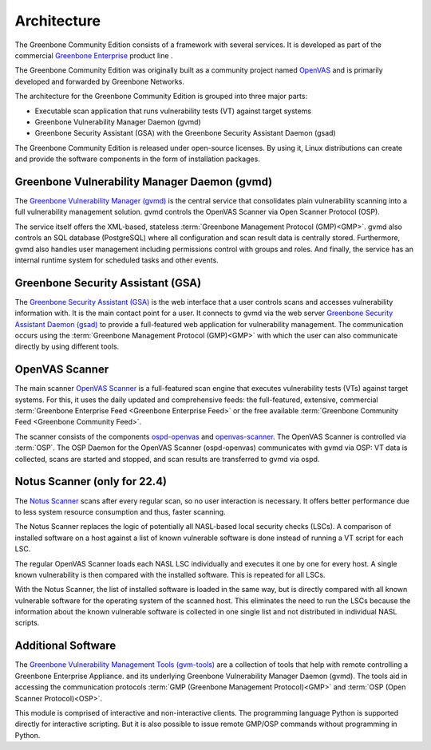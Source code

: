 Architecture
============

The Greenbone Community Edition consists of a framework with several services.
It is developed as part of the commercial `Greenbone Enterprise`_ product line .

The Greenbone Community Edition was originally built as a community project
named `OpenVAS`_ and is primarily developed and forwarded by Greenbone Networks.

The architecture for the Greenbone Community Edition is grouped into three major parts:

* Executable scan application that runs vulnerability tests (VT) against target
  systems
* Greenbone Vulnerability Manager Daemon (gvmd)
* Greenbone Security Assistant (GSA) with the Greenbone Security Assistant
  Daemon (gsad)
  
.. tabs::

   .. tab:: 22.4

      The following figure shows an overview of the architecture for the 22.4 release.

      .. figure:: images/greenbone-community-22.4-architecture.png
        :alt: Greenbone Community Edition Architecture

        Architecture in release 22.4

   .. tab:: 21.4
    
      The following figure shows an overview of the architecture for the 21.4 release.

      .. figure:: images/greenbone-community-21.4-architecture.png
        :alt: Greenbone Community Edition Architecture

        Architecture in release 21.4



The Greenbone Community Edition is released under open-source licenses. By using
it, Linux distributions can create and provide the software components in the
form of installation packages.

Greenbone Vulnerability Manager Daemon (gvmd)
---------------------------------------------

The `Greenbone Vulnerability Manager (gvmd)`_ is the central service that
consolidates plain vulnerability scanning into a full vulnerability management
solution. gvmd controls the OpenVAS Scanner via Open Scanner Protocol (OSP).

The service itself offers the XML-based, stateless
:term:`Greenbone Management Protocol (GMP)<GMP>`. gvmd also controls an SQL
database (PostgreSQL) where all configuration and scan result data is centrally
stored. Furthermore, gvmd also handles user management including permissions
control with groups and roles. And finally, the service has an internal runtime
system for scheduled tasks and other events.

Greenbone Security Assistant (GSA)
----------------------------------

The `Greenbone Security Assistant (GSA)`_ is the web interface that a
user controls scans and accesses vulnerability information with. It is the main
contact point for a user. It connects to gvmd via the web server `Greenbone
Security Assistant Daemon (gsad)`_ to provide a full-featured web application for
vulnerability management. The communication occurs using the
:term:`Greenbone Management Protocol (GMP)<GMP>` with which the user can also
communicate directly by using different tools.

OpenVAS Scanner
---------------

The main scanner `OpenVAS Scanner`_ is a full-featured scan engine that executes
vulnerability tests (VTs) against target systems. For this, it uses the daily
updated and comprehensive feeds: the full-featured, extensive, commercial
:term:`Greenbone Enterprise Feed <Greenbone Enterprise Feed>` or the free
available :term:`Greenbone Community Feed <Greenbone Community Feed>`.

The scanner consists of the components `ospd-openvas`_ and `openvas-scanner`_.
The OpenVAS Scanner is controlled via :term:`OSP`. The OSP Daemon for the
OpenVAS Scanner (ospd-openvas) communicates with gvmd via OSP: VT data is
collected, scans are started and stopped, and scan results are transferred to
gvmd via ospd.
      
Notus Scanner (only for 22.4)
-----------------------------
      
The `Notus Scanner`_ scans after every regular scan, so no user interaction is 
necessary. It offers better performance due to less system resource 
consumption and thus, faster scanning.

The Notus Scanner replaces the logic of potentially all NASL-based local 
security checks (LSCs). A comparison of installed software on a host against a 
list of known vulnerable software is done instead of running a VT script for 
each LSC.

The regular OpenVAS Scanner loads each NASL LSC individually and executes it 
one by one for every host. A single known vulnerability is then compared with 
the installed software. This is repeated for all LSCs.

With the Notus Scanner, the list of installed software is loaded in the same 
way, but is directly compared with all known vulnerable software for the 
operating system of the scanned host. This eliminates the need to run the 
LSCs because the information about the known vulnerable software is collected 
in one single list and not distributed in individual NASL scripts.

Additional Software
-------------------

The `Greenbone Vulnerability Management Tools (gvm-tools)`_ are a collection of
tools that help with remote controlling a Greenbone Enterprise Appliance.
and its underlying Greenbone Vulnerability Manager Daemon (gvmd). The tools aid
in accessing the communication protocols
:term:`GMP (Greenbone Management Protocol)<GMP>` and
:term:`OSP (Open Scanner Protocol)<OSP>`.

This module is comprised of interactive and non-interactive clients.
The programming language Python is supported directly for interactive scripting.
But it is also possible to issue remote GMP/OSP commands without programming in
Python.

.. _OpenVAS: https://openvas.org/
.. _Greenbone Enterprise: https://www.greenbone.net/en/products/
.. _ospd-openvas: https://github.com/greenbone/ospd-openvas
.. _openvas-scanner: https://github.com/greenbone/openvas-scanner
.. _OpenVAS Scanner: https://github.com/greenbone/openvas-scanner
.. _Notus Scanner: https://github.com/greenbone/notus-scanner
.. _Greenbone Vulnerability Manager (gvmd): https://github.com/greenbone/gvmd
.. _Greenbone Security Assistant (GSA): https://github.com/greenbone/gsa
.. _Greenbone Security Assistant Daemon (gsad): https://github.com/greenbone/gsad
.. _Greenbone Vulnerability Management Tools (gvm-tools): https://github.com/greenbone/gvm-tools
